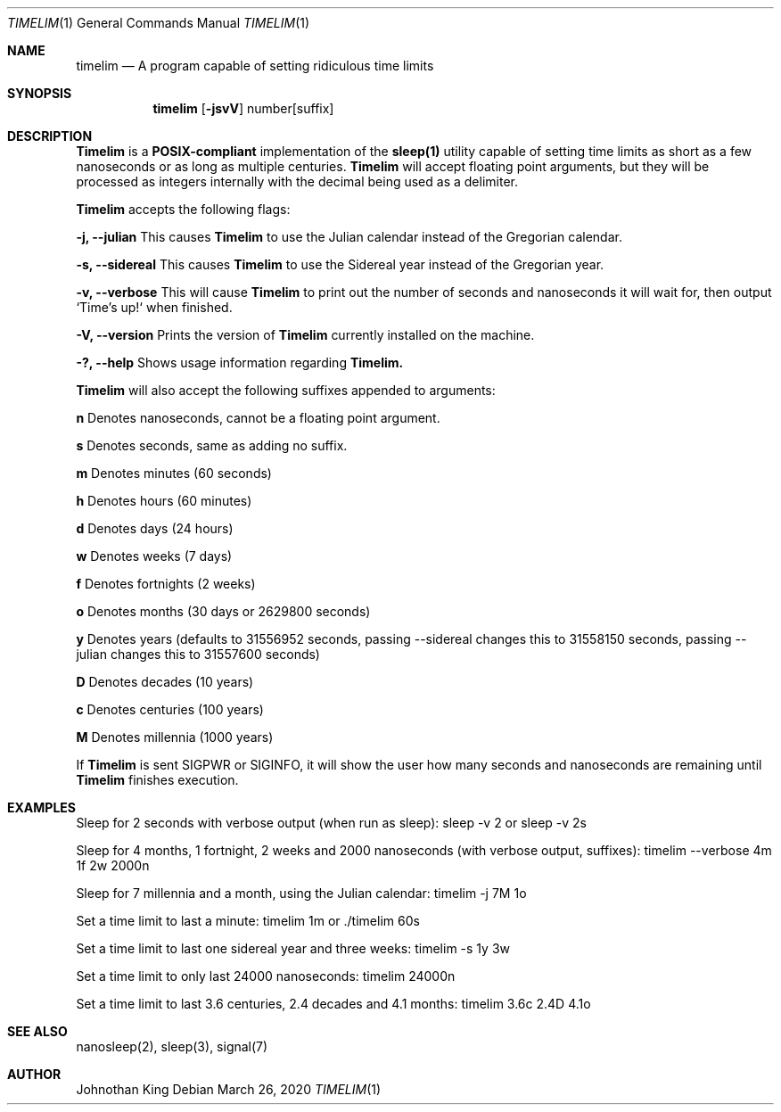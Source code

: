 .\" Copyright © 2020 Johnothan King. All rights reserved.
.\"
.\" Permission is hereby granted, free of charge, to any person obtaining a copy
.\" of this software and associated documentation files (the "Software"), to deal
.\" in the Software without restriction, including without limitation the rights
.\" to use, copy, modify, merge, publish, distribute, sublicense, and/or sell
.\" copies of the Software, and to permit persons to whom the Software is
.\" furnished to do so, subject to the following conditions:
.\"
.\" The above copyright notice and this permission notice shall be included in all
.\" copies or substantial portions of the Software.
.\"
.\" THE SOFTWARE IS PROVIDED "AS IS", WITHOUT WARRANTY OF ANY KIND, EXPRESS OR
.\" IMPLIED, INCLUDING BUT NOT LIMITED TO THE WARRANTIES OF MERCHANTABILITY,
.\" FITNESS FOR A PARTICULAR PURPOSE AND NONINFRINGEMENT. IN NO EVENT SHALL THE
.\" AUTHORS OR COPYRIGHT HOLDERS BE LIABLE FOR ANY CLAIM, DAMAGES OR OTHER
.\" LIABILITY, WHETHER IN AN ACTION OF CONTRACT, TORT OR OTHERWISE, ARISING FROM,
.\" OUT OF OR IN CONNECTION WITH THE SOFTWARE OR THE USE OR OTHER DEALINGS IN THE
.\" SOFTWARE.
.\"
.Dd March 26, 2020
.Dt TIMELIM 1
.Os
.Sh NAME
.Nm timelim
.Nd A program capable of setting ridiculous time limits
.Sh SYNOPSIS
.Nm timelim
.Op Fl jsvV
number[suffix]
.Sh DESCRIPTION
.Nm Timelim
is a
.Nm POSIX-compliant
implementation of the
.Nm sleep(1)
utility capable of setting time limits as short as a
few nanoseconds or as long as multiple centuries.
.Nm Timelim
will accept floating point arguments, but they will be
processed as integers internally with the decimal being used as a delimiter.

.Nm Timelim
accepts the following flags:

.Nm -j, --julian
This causes
.Nm Timelim
to use the Julian calendar instead of the Gregorian calendar.

.Nm -s, --sidereal
This causes
.Nm Timelim
to use the Sidereal year instead of the Gregorian year.

.Nm -v, --verbose
This will cause
.Nm Timelim
to print out the number of seconds and nanoseconds it will wait for,
then output `Time's up!` when finished.

.Nm -V, --version
Prints the version of
.Nm Timelim
currently installed on the machine.

.Nm -?, --help
Shows usage information regarding
.Nm Timelim.

.Nm Timelim
will also accept the following suffixes appended to arguments:

.Nm n
Denotes nanoseconds, cannot be a floating point argument.

.Nm s
Denotes seconds, same as adding no suffix.

.Nm m
Denotes minutes (60 seconds)

.Nm h
Denotes hours (60 minutes)

.Nm d
Denotes days (24 hours)

.Nm w
Denotes weeks (7 days)

.Nm f
Denotes fortnights (2 weeks)

.Nm o
Denotes months (30 days or 2629800 seconds)

.Nm y
Denotes years (defaults to 31556952 seconds, passing
--sidereal changes this to 31558150 seconds, passing
--julian changes this to 31557600 seconds)

.Nm D
Denotes decades (10 years)

.Nm c
Denotes centuries (100 years)

.Nm M
Denotes millennia (1000 years)

If
.Nm Timelim
is sent SIGPWR or SIGINFO, it will show the user how
many seconds and nanoseconds are remaining until
.Nm Timelim
finishes execution.
.Sh EXAMPLES
Sleep for 2 seconds with verbose output (when run as sleep):
sleep -v 2 or sleep -v 2s

Sleep for 4 months, 1 fortnight, 2 weeks and 2000 nanoseconds (with verbose output, suffixes):
timelim --verbose 4m 1f 2w 2000n

Sleep for 7 millennia and a month, using the Julian calendar:
timelim -j 7M 1o

Set a time limit to last a minute:
timelim 1m or ./timelim 60s

Set a time limit to last one sidereal year and three weeks:
timelim -s 1y 3w

Set a time limit to only last 24000 nanoseconds:
timelim 24000n

Set a time limit to last 3.6 centuries, 2.4 decades and 4.1 months:
timelim 3.6c 2.4D 4.1o
.Sh SEE ALSO
nanosleep(2), sleep(3), signal(7)
.Sh AUTHOR
Johnothan King
